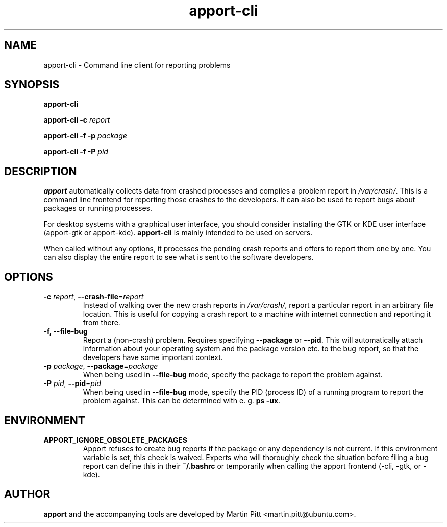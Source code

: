.TH apport\-cli 1 "August 01, 2007" "Martin Pitt"

.SH NAME

apport\-cli \- Command line client for reporting problems

.SH SYNOPSIS

.B apport\-cli

.B apport\-cli \-c
.I report

.B apport\-cli \-f \-p
.I package

.B apport\-cli \-f \-P
.I pid

.SH DESCRIPTION

.B apport 
automatically collects data from crashed processes and compiles a problem
report in 
.I /var/crash/\fR. This is a command line frontend for reporting
those crashes to the developers. It can also be used to report bugs
about packages or running processes.

For desktop systems with a graphical user interface, you should
consider installing the GTK or KDE user interface (apport-gtk or
apport-kde).
.B apport\-cli
is mainly intended to be used on servers.

When called without any options, it processes the pending crash
reports and offers to report them one by one. You can also display the
entire report to see what is sent to the software developers.

.SH OPTIONS

.TP
.B \-c \fIreport\fR, \fB\-\-crash\-file\fR=\fIreport
Instead of walking over the new crash reports in
.I /var/crash/\fR,
report a particular report in an arbitrary file location.
This is useful for copying a crash report to a machine with internet
connection and reporting it from there.

.TP
.B \-f, \-\-file\-bug
Report a (non-crash) problem. Requires specifying
.B \-\-package
or
.B \-\-pid\fR.
This will automatically attach information about your operating system
and the package version etc. to the bug report, so that the developers
have some important context.

.TP
.B \-p \fIpackage\fR, \fB\-\-package\fR=\fIpackage
When being used in
.B \-\-file\-bug
mode, specify the package to report the problem against.

.TP
.B \-P \fIpid\fR, \fB\-\-pid\fR=\fIpid
When being used in
.B \-\-file\-bug
mode, specify the PID (process ID) of a running program to report the
problem against. This can be determined with e. g.
.B ps -ux\fR.

.SH ENVIRONMENT

.TP
.B APPORT_IGNORE_OBSOLETE_PACKAGES
Apport refuses to create bug reports if the package or any dependency is not
current. If this environment variable is set, this check is waived. Experts who
will thoroughly check the situation before filing a bug report can define this
in their
.B ~/.bashrc
or temporarily when calling the apport frontend (\-cli, \-gtk, or \-kde).

.SH AUTHOR
.B apport
and the accompanying tools are developed by Martin Pitt
<martin.pitt@ubuntu.com>.
